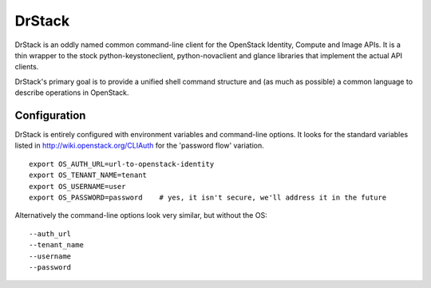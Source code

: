 =======
DrStack
=======

DrStack is an oddly named common command-line client for the OpenStack
Identity, Compute and Image APIs.  It is a thin wrapper to the
stock python-keystoneclient, python-novaclient and glance libraries
that implement the actual API clients.

DrStack's primary goal is to provide a unified shell command structure
and (as much as possible) a common language to describe operations
in OpenStack.

Configuration
=============

DrStack is entirely configured with environment variables and command-line
options.  It looks for
the standard variables listed in http://wiki.openstack.org/CLIAuth for
the 'password flow' variation.

::

   export OS_AUTH_URL=url-to-openstack-identity
   export OS_TENANT_NAME=tenant
   export OS_USERNAME=user
   export OS_PASSWORD=password    # yes, it isn't secure, we'll address it in the future

Alternatively the command-line options look very similar, but without the OS:

::

   --auth_url
   --tenant_name
   --username
   --password
